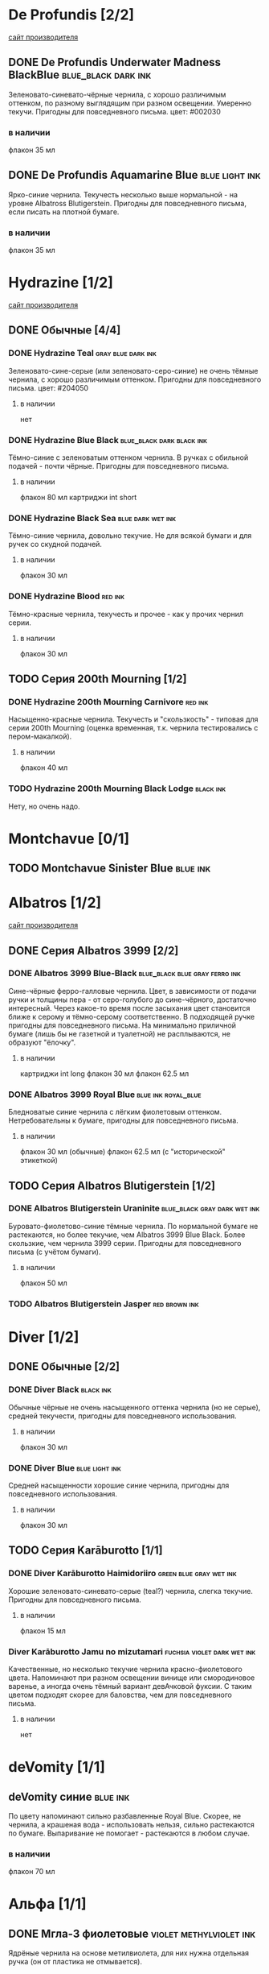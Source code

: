 #+TAGS: dark black blue blue_black gray green red brown violet fuchsia dry wet orange yellow light ferro methylviolet ink turquoise shimmer sheen royal_blue
#+STARTUP: indent nologdone
# @TAGSTAT По цветам:Цвет:black blue blue_black gray green red brown violet fuchsia orange yellow turquoise royal_blue
# @TAGSTAT Специальные:Признак:ferro methylviolet shimmer sheen
# @TAGNAMES dark=тёмные:black=чёрные:blue=синие:blue_black=сине-чёрные:gray=серые:green=зелёные:red=красные:brown=коричневые:violet=фиолетовые:fuchsia=фуксия:dry=сухие:wet=текучие:orange=оранжевые:yellow=жёлтые:light=светлые:ferro=железо-галловые:methylviolet=метилвиолет:turquoise=бирюзовые:royal_blue=фиолетово-синие:shimmer=блеск:sheen=отлив:

* De Profundis [2/2]
[[https://www.de-profundis-ink.com/][сайт производителя]]
** DONE De Profundis Underwater Madness BlackBlue      :blue_black:dark:ink:
Зеленовато-синевато-чёрные чернила, с хорошо различимым оттенком, по разному выглядящим при разном освещении. Умеренно текучи. Пригодны для повседневного письма.
цвет: #002030
*** в наличии
флакон 35 мл
** DONE De Profundis Aquamarine Blue                         :blue:light:ink:
Ярко-синие чернила. Текучесть несколько выше нормальной - на уровне Albatross Blutigerstein. Пригодны для повседневного письма, если писать на плотной бумаге.
*** в наличии
флакон 35 мл
* Hydrazine [1/2]
[[https://www.hydrazineinks.com/][сайт производителя]]
** DONE Обычные [4/4]
*** DONE Hydrazine Teal                                :gray:blue:dark:ink:
Зеленовато-сине-серые (или зеленовато-серо-синие) не очень тёмные чернила, с хорошо различимым оттенком. Пригодны для повседневного письма.
цвет: #204050
**** в наличии
нет
*** DONE Hydrazine Blue Black                     :blue_black:dark:black:ink:
Тёмно-синие с зеленоватым оттенком чернила. В ручках с обильной подачей - почти чёрные. Пригодны для повседневного письма.
**** в наличии
флакон 80 мл
картриджи int short
*** DONE Hydrazine Black Sea                            :blue:dark:wet:ink:
Тёмно-синие чернила, довольно текучие. Не для всякой бумаги и для ручек со скудной подачей.
**** в наличии
флакон 30 мл
*** DONE Hydrazine Blood                                          :red:ink:
Тёмно-красные чернила, текучесть и прочее - как у прочих чернил серии.
**** в наличии
флакон 30 мл
** TODO Серия 200th Mourning [1/2]
*** DONE Hydrazine 200th Mourning Carnivore                       :red:ink:
Насыщенно-красные чернила. Текучесть и "скользкость" - типовая для серии 200th Mourning (оценка временная, т.к. чернила тестировались с пером-макалкой).
**** в наличии
флакон 40 мл
*** TODO Hydrazine 200th Mourning Black Lodge                    :black:ink:
Нету, но очень надо.
* Montchavue [0/1]
** TODO Montchavue Sinister Blue                                  :blue:ink:
* Albatros [1/2]
[[https://www.albatrossss.com/][сайт производителя]]
** DONE Серия Albatros 3999 [2/2]
*** DONE Albatros 3999 Blue-Black               :blue_black:blue:gray:ferro:ink:
Сине-чёрные ферро-галловые чернила.
Цвет, в зависимости от подачи ручки и толщины пера - от серо-голубого до сине-чёрного,
достаточно интересный. Через какое-то время после засыхания цвет становится ближе к серому и тёмно-серому соответственно.
В подходящей ручке пригодны для повседневного письма.
На минимально приличной бумаге (лишь бы не газетной и туалетной) не расплываются,
не образуют "ёлочку".
**** в наличии
картриджи int long
флакон 30 мл
флакон 62.5 мл
*** DONE Albatros 3999 Royal Blue                      :blue:ink:royal_blue:
Бледноватые синие чернила с лёгким фиолетовым оттенком. Нетребовательны к бумаге, пригодны для повседневного письма.
**** в наличии
флакон 30 мл (обычные)
флакон 62.5 мл (с "исторической" этикеткой)
** TODO Серия Albatros Blutigerstein [1/2]
*** DONE Albatros Blutigerstein Uraninite             :blue_black:gray:dark:wet:ink:
Буровато-фиолетово-синие тёмные чернила.
По нормальной бумаге не растекаются, но более текучие, чем Albatros 3999 Blue Black. Более скользкие, чем чернила 3999 серии.
Пригодны для повседневного письма (с учётом бумаги).
**** в наличии
флакон 50 мл
*** TODO Albatros Blutigerstein Jasper                           :red:brown:ink:
* Diver [1/2]
** DONE Обычные [2/2]
*** DONE Diver Black                                            :black:ink:
Обычные чёрные не очень насыщенного оттенка чернила (но не серые), средней текучести, пригодны для повседневного использования.
**** в наличии
флакон 30 мл
*** DONE Diver Blue                                        :blue:light:ink:
Средней насыщенности хорошие синие чернила, пригодны для повседневного использования.
**** в наличии
флакон 30 мл
** TODO Серия Karāburotto [1/1]
*** DONE Diver Karāburotto Haimidoriiro                :green:blue:gray:wet:ink:
Хорошие зеленовато-синевато-серые (teal?) чернила, слегка текучие. Пригодны для повседневного письма.
**** в наличии
флакон 15 мл
*** Diver Karāburotto Jamu no mizutamari                    :fuchsia:violet:dark:wet:ink:
Качественные, но несколько текучие чернила красно-фиолетового цвета.
Напоминают при разном освещении винище или смородиновое варенье, а иногда очень тёмный вариант девАчковой фуксии. С таким цветом подходят скорее для баловства, чем для повседневного письма.
**** в наличии
нет
* deVomity [1/1]
** deVomity синие                                                 :blue:ink:
По цвету напоминают сильно разбавленные Royal Blue.
Скорее, не чернила, а крашеная вода - использовать нельзя, сильно растекаются по бумаге.
Выпаривание не помогает - растекаются в любом случае.
*** в наличии
флакон 70 мл
* Альфа [1/1]
** DONE Мгла-3 фиолетовые                          :violet:methylviolet:ink:
Ядрёные чернила на основе метилвиолета, для них нужна отдельная ручка (он от пластика не отмывается).
*** в наличии
флакон 70 мл
